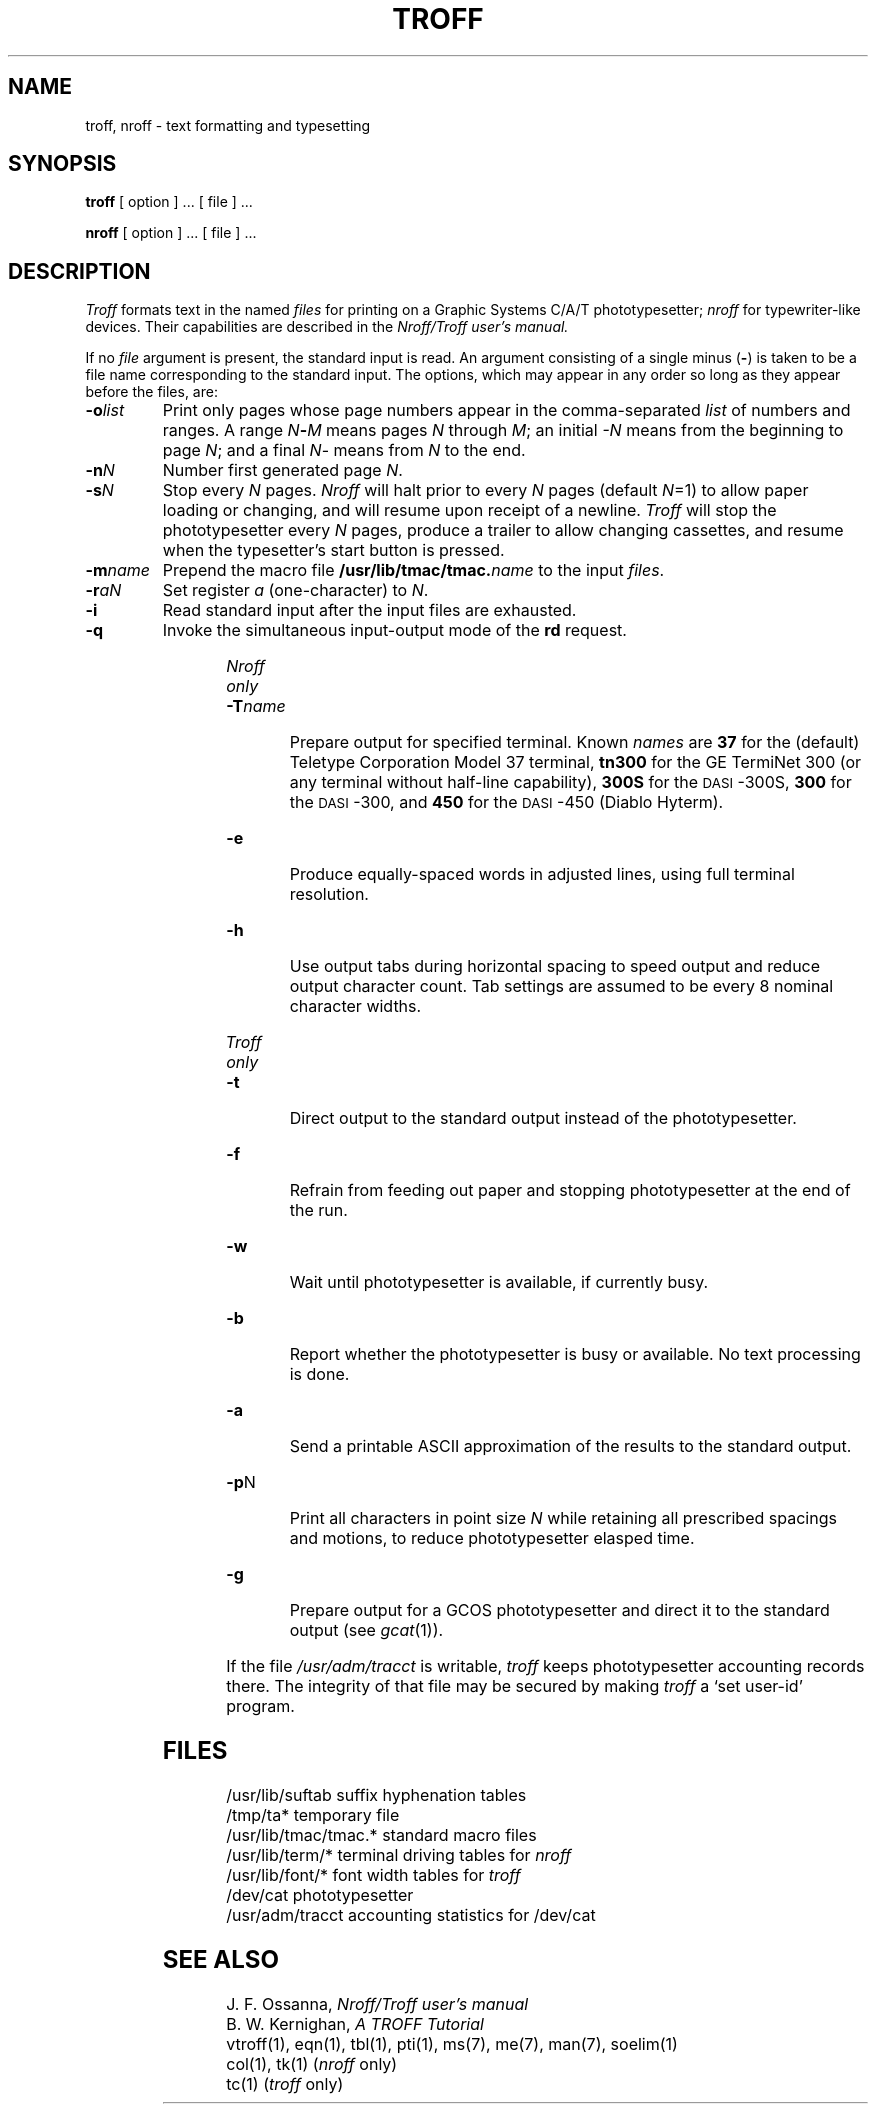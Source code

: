 .\"	@(#)troff.1	4.1 (Berkeley) 4/29/85
.\"
.TH TROFF 1 
.AT 3
.SH NAME
troff, nroff \- text formatting and typesetting
.SH SYNOPSIS
.B troff
[ option ] ...
[ file ] ...
.PP
.B nroff
[ option ] ...
[ file ] ...
.SH DESCRIPTION
.I Troff
formats text in the named
.I files
for
printing on a Graphic Systems C/A/T phototypesetter;
.I nroff
for typewriter-like devices.
Their capabilities are described in the
.I Nroff/Troff user's manual.
.PP
If no
.I file
argument is present, the standard input is read.
An argument consisting of a single minus
.RB ( \- )
is taken to be
a file name corresponding to the standard input.
The options, which may appear in any order so long as they appear
before the files, are:
.TP "\w'\f3\-m\f1name 'u"
.BI \-o list
Print only pages whose page numbers appear in
the comma-separated
.I list
of numbers and ranges.
A range
.IB N \- M
means pages
.I N
through
.IR M ;
an initial
.I \-N
means
from the beginning to page
.IR N ;
and a final
.IR N \-
means
from
.I N
to the end.
.TP
.BI \-n N
Number first generated page
.IR N .
.TP
.BI \-s N
Stop every
.I N
pages.
.I Nroff
will halt prior to every
.I N
pages (default
.IR N =1)
to allow paper loading or
changing, and will resume upon receipt of a newline.
.I Troff
will stop the phototypesetter every
.I N
pages,
produce a trailer to allow changing cassettes,
and resume when the typesetter's start button is pressed.
.TP
.BI \-m name
Prepend the macro file
.BI /usr/lib/tmac/tmac. name
to the input
.IR files .
.TP
.BI \-r aN
Set register
.I a
(one-character) to
.IR N .
.TP
.B \-i
Read standard input after the input files are exhausted.
.TP
.B \-q
Invoke the simultaneous input-output mode of the
.B rd
request.
.HP
.bd I 3
.I Nroff only
.br
.bd I
.TP
.BI \-T name
Prepare output for specified terminal.
Known
.I names
are
.B 37
for the (default) 
Teletype Corporation Model 37 terminal,
.B tn300
for the GE TermiNet\ 300 (or any terminal without half-line
capability),
.B 300S
for the \s-1DASI\s+1-300S,
.B 300
for the \s-1DASI\s+1-300,
and
.B 450
for the \s-1DASI\s+1-450
(Diablo Hyterm).
.TP
.B \-e
Produce equally-spaced words in adjusted
lines, using full terminal resolution.
.TP
.B \-h
Use output tabs during horizontal spacing
to speed output and reduce output character count.
Tab settings are assumed to be every
8 nominal character widths.
.HP
.bd I 3
.I Troff only
.br
.bd I
.TP
.B \-t
Direct output to the standard output instead
of the phototypesetter.
.TP
.B \-f
Refrain from feeding out paper and stopping
phototypesetter at the end of the run.
.TP
.B \-w
Wait until phototypesetter is available, if
currently busy.
.TP
.B \-b
Report whether the phototypesetter
is busy or available.
No text processing is done.
.TP
.B \-a
Send a printable ASCII approximation
of the results to the standard output.
.TP
.BR \-p N
Print all characters in point size
.I  N
while retaining all prescribed spacings and motions,
to reduce phototypesetter elasped time.
.TP
.B \-g
Prepare output for a GCOS
phototypesetter and direct it to the standard output
(see
.IR gcat (1)).
.PP
If the file
.I /usr/adm/tracct
is writable,
.I troff
keeps phototypesetter accounting records there.
The integrity of that file may be secured by making
.I troff
a `set user-id' program.
.SH FILES
.ta \w'/usr/lib/tmac/tmac.*  'u
/usr/lib/suftab	suffix hyphenation tables
.br
/tmp/ta*	temporary file
.br
/usr/lib/tmac/tmac.*	standard macro files
.br
/usr/lib/term/*	terminal driving tables for
.I nroff
.br
/usr/lib/font/*	font width tables for
.I troff
.br
/dev/cat	phototypesetter
.br
/usr/adm/tracct	accounting statistics for /dev/cat
.SH "SEE ALSO"
J. F. Ossanna,
.I Nroff/Troff user's manual
.br
B. W. Kernighan,
.I
A TROFF Tutorial
.br
vtroff(1), eqn(1), tbl(1), pti(1), ms(7), me(7), man(7), soelim(1)
.br
col(1), tk(1)
.RI ( nroff
only)
.br
tc(1)
.RI ( troff
only)
